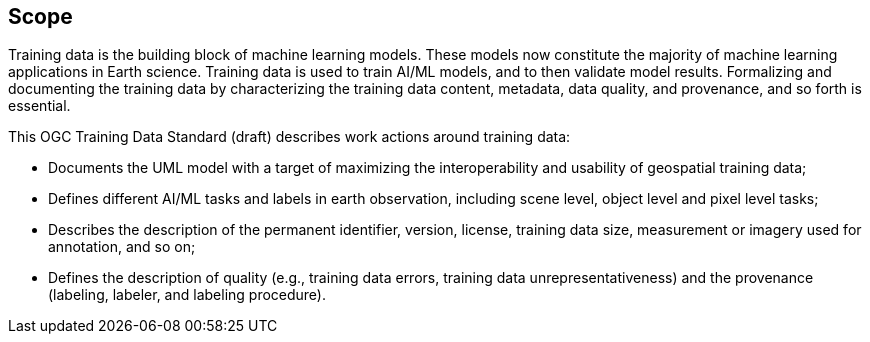 == Scope

Training data is the building block of machine learning models. These models now constitute the majority of machine learning applications in Earth science. Training data is used to train AI/ML models, and to then validate model results. Formalizing and documenting the training data by characterizing the training data content, metadata, data quality, and provenance, and so forth is essential.

This OGC Training Data Standard (draft) describes work actions around training data:

* Documents the UML model with a target of maximizing the interoperability and usability of geospatial training data;
* Defines different AI/ML tasks and labels in earth observation, including scene level, object level and pixel level tasks;
* Describes the description of the permanent identifier, version, license, training data size, measurement or imagery used for annotation, and so on;
* Defines the description of quality (e.g., training data errors, training data unrepresentativeness) and the provenance (labeling, labeler, and labeling procedure).